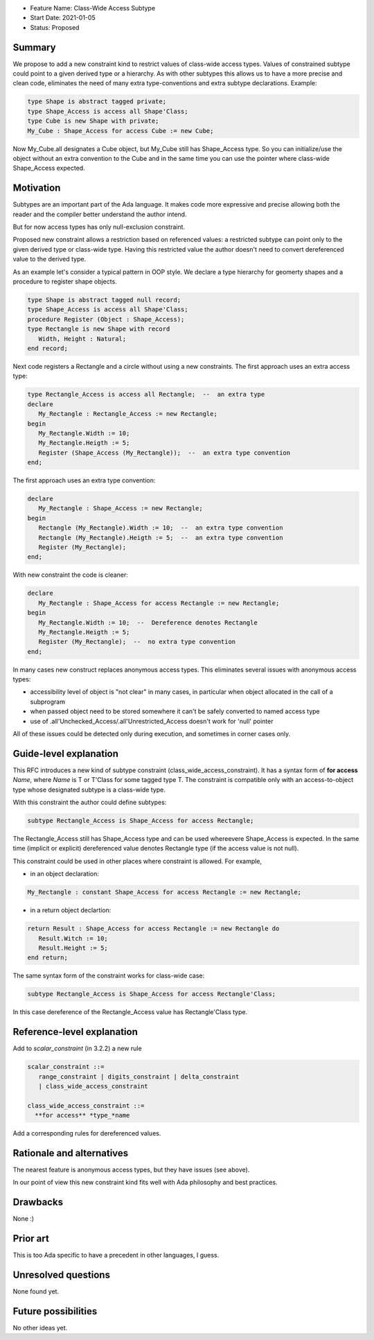 - Feature Name: Class-Wide Access Subtype
- Start Date: 2021-01-05
- Status: Proposed

Summary
=======

We propose to add a new constraint kind to restrict values of class-wide
access types. Values of constrained subtype could point to a given derived
type or a hierarchy. As with other subtypes this allows us to have
a more precise and clean code, eliminates the need of many extra
type-conventions and extra subtype declarations. Example:

.. code-block:: ada

  type Shape is abstract tagged private;
  type Shape_Access is access all Shape'Class;
  type Cube is new Shape with private;
  My_Cube : Shape_Access for access Cube := new Cube;

Now My_Cube.all designates a Cube object, but My_Cube still has
Shape_Access type. So you can initialize/use the object without
an extra convention to the Cube and in the same time you can use
the pointer where class-wide Shape_Access expected.

Motivation
==========

Subtypes are an important part of the Ada language. It makes code
more expressive and precise allowing both the reader and the compiler
better understand the author intend.

But for now access types has only null-exclusion constraint.

Proposed new constraint allows a restriction based on referenced values:
a restricted subtype can point only to the given derived type or class-wide
type. Having this restricted value the author doesn't need to convert
dereferenced value to the derived type.

As an example let's consider a typical pattern in OOP style. We declare a
type hierarchy for geomerty shapes and a procedure to register shape objects.

.. code-block:: ada

  type Shape is abstract tagged null record;
  type Shape_Access is access all Shape'Class;
  procedure Register (Object : Shape_Access);
  type Rectangle is new Shape with record
     Width, Height : Natural;
  end record;

Next code registers a Rectangle and a circle without using a new constraints.
The first approach uses an extra access type:

.. code-block:: ada

  type Rectangle_Access is access all Rectangle;  --  an extra type
  declare
     My_Rectangle : Rectangle_Access := new Rectangle;
  begin
     My_Rectangle.Width := 10;
     My_Rectangle.Heigth := 5;
     Register (Shape_Access (My_Rectangle));  --  an extra type convention
  end;

The first approach uses an extra type convention:

.. code-block:: ada

  declare
     My_Rectangle : Shape_Access := new Rectangle;
  begin
     Rectangle (My_Rectangle).Width := 10;  --  an extra type convention
     Rectangle (My_Rectangle).Heigth := 5;  --  an extra type convention
     Register (My_Rectangle);
  end;

With new constraint the code is cleaner:

.. code-block:: ada

  declare
     My_Rectangle : Shape_Access for access Rectangle := new Rectangle;
  begin
     My_Rectangle.Width := 10;  --  Dereference denotes Rectangle
     My_Rectangle.Heigth := 5;
     Register (My_Rectangle);  --  no extra type convention
  end;

In many cases new construct replaces anonymous access types. This
eliminates several issues with anonymous access types:

- accessibility level of object is "not clear" in many cases, in
  particular when object allocated in the call of a subprogram
- when passed object need to be stored somewhere it can't be safely
  converted to named access type
- use of .all'Unchecked_Access/.all'Unrestricted_Access doesn't work
  for 'null' pointer

All of these issues could be detected only during execution, and sometimes
in corner cases only.

Guide-level explanation
=======================

This RFC introduces a new kind of subtype constraint (class_wide_access_constraint).
It has a syntax form of **for access** *Name*, where *Name* is T or T'Class for some
tagged type T. The constraint is compatible only with an access-to-object type whose
designated subtype is a class-wide type.

With this constraint the author could define subtypes:

.. code-block:: ada

   subtype Rectangle_Access is Shape_Access for access Rectangle;

The Rectangle_Access still has Shape_Access type and can be used whereevere
Shape_Access is expected. In the same time (implicit or explicit) dereferenced value
denotes Rectangle type (if the access value is not null).

This constraint could be used in other places where constraint is allowed.
For example,

- in an object declaration:

.. code-block:: ada

     My_Rectangle : constant Shape_Access for access Rectangle := new Rectangle;

- in a return object declartion:

.. code-block:: ada

  return Result : Shape_Access for access Rectangle := new Rectangle do
     Result.Witch := 10;
     Result.Height := 5;
  end return;

The same syntax form of the constraint works for class-wide case:

.. code-block:: ada

   subtype Rectangle_Access is Shape_Access for access Rectangle'Class;

In this case dereference of the Rectangle_Access value has Rectangle'Class type.

Reference-level explanation
===========================

Add to *scalar_constraint* (in 3.2.2) a new rule

.. code-block::

  scalar_constraint ::= 
     range_constraint | digits_constraint | delta_constraint
     | class_wide_access_constraint
  
  class_wide_access_constraint ::=
    **for access** *type_*name

Add a corresponding rules for dereferenced values.

Rationale and alternatives
==========================

The nearest feature is anonymous access types, but they have issues (see above). 

In our point of view this new constraint kind fits well with Ada philosophy
and best practices.

Drawbacks
=========

None :)

Prior art
=========

This is too Ada specific to have a precedent in other languages, I guess.

Unresolved questions
====================

None found yet.


Future possibilities
====================

No other ideas yet.
